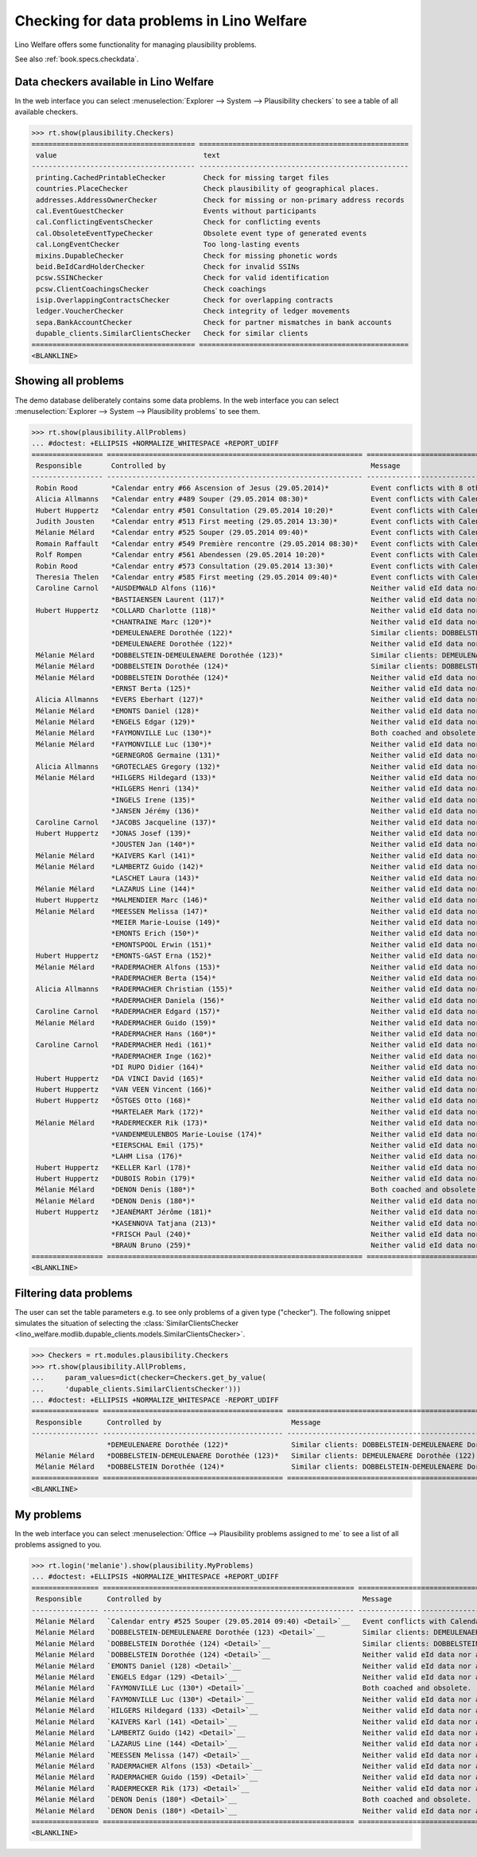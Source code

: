 .. _welfare.specs.checkdata:
.. _welfare.tested.plausibility:

==========================================
Checking for data problems in Lino Welfare
==========================================

.. to test only this doc:

    $ python setup.py test -s tests.SpecsTests.test_checkdata

    >>> from lino import startup
    >>> startup('lino_welfare.projects.std.settings.doctests')
    >>> from lino.api.doctest import *

Lino Welfare offers some functionality for managing plausibility
problems.

See also :ref:`book.specs.checkdata`.


Data checkers available in Lino Welfare
=======================================

In the web interface you can select :menuselection:`Explorer -->
System --> Plausibility checkers` to see a table of all available
checkers.

.. 
    >>> show_menu_path(plausibility.Checkers)
    Explorer --> System --> Plausibility checkers
    
>>> rt.show(plausibility.Checkers)
======================================= ==================================================
 value                                   text
--------------------------------------- --------------------------------------------------
 printing.CachedPrintableChecker         Check for missing target files
 countries.PlaceChecker                  Check plausibility of geographical places.
 addresses.AddressOwnerChecker           Check for missing or non-primary address records
 cal.EventGuestChecker                   Events without participants
 cal.ConflictingEventsChecker            Check for conflicting events
 cal.ObsoleteEventTypeChecker            Obsolete event type of generated events
 cal.LongEventChecker                    Too long-lasting events
 mixins.DupableChecker                   Check for missing phonetic words
 beid.BeIdCardHolderChecker              Check for invalid SSINs
 pcsw.SSINChecker                        Check for valid identification
 pcsw.ClientCoachingsChecker             Check coachings
 isip.OverlappingContractsChecker        Check for overlapping contracts
 ledger.VoucherChecker                   Check integrity of ledger movements
 sepa.BankAccountChecker                 Check for partner mismatches in bank accounts
 dupable_clients.SimilarClientsChecker   Check for similar clients
======================================= ==================================================
<BLANKLINE>



Showing all problems
====================
The demo database deliberately contains some data problems.
In the web interface you can select :menuselection:`Explorer -->
System --> Plausibility problems` to see them.

..
    >>> show_menu_path(plausibility.AllProblems)
    Explorer --> System --> Plausibility problems


>>> rt.show(plausibility.AllProblems)
... #doctest: +ELLIPSIS +NORMALIZE_WHITESPACE +REPORT_UDIFF
================= ============================================================= ========================================================================== ================================
 Responsible       Controlled by                                                 Message                                                                    Plausibility checker
----------------- ------------------------------------------------------------- -------------------------------------------------------------------------- --------------------------------
 Robin Rood        *Calendar entry #66 Ascension of Jesus (29.05.2014)*          Event conflicts with 8 other events.                                       Check for conflicting events
 Alicia Allmanns   *Calendar entry #489 Souper (29.05.2014 08:30)*               Event conflicts with Calendar entry #66 Ascension of Jesus (29.05.2014).   Check for conflicting events
 Hubert Huppertz   *Calendar entry #501 Consultation (29.05.2014 10:20)*         Event conflicts with Calendar entry #66 Ascension of Jesus (29.05.2014).   Check for conflicting events
 Judith Jousten    *Calendar entry #513 First meeting (29.05.2014 13:30)*        Event conflicts with Calendar entry #66 Ascension of Jesus (29.05.2014).   Check for conflicting events
 Mélanie Mélard    *Calendar entry #525 Souper (29.05.2014 09:40)*               Event conflicts with Calendar entry #66 Ascension of Jesus (29.05.2014).   Check for conflicting events
 Romain Raffault   *Calendar entry #549 Première rencontre (29.05.2014 08:30)*   Event conflicts with Calendar entry #66 Ascension of Jesus (29.05.2014).   Check for conflicting events
 Rolf Rompen       *Calendar entry #561 Abendessen (29.05.2014 10:20)*           Event conflicts with Calendar entry #66 Ascension of Jesus (29.05.2014).   Check for conflicting events
 Robin Rood        *Calendar entry #573 Consultation (29.05.2014 13:30)*         Event conflicts with Calendar entry #66 Ascension of Jesus (29.05.2014).   Check for conflicting events
 Theresia Thelen   *Calendar entry #585 First meeting (29.05.2014 09:40)*        Event conflicts with Calendar entry #66 Ascension of Jesus (29.05.2014).   Check for conflicting events
 Caroline Carnol   *AUSDEMWALD Alfons (116)*                                     Neither valid eId data nor alternative identifying document.               Check for valid identification
                   *BASTIAENSEN Laurent (117)*                                   Neither valid eId data nor alternative identifying document.               Check for valid identification
 Hubert Huppertz   *COLLARD Charlotte (118)*                                     Neither valid eId data nor alternative identifying document.               Check for valid identification
                   *CHANTRAINE Marc (120*)*                                      Neither valid eId data nor alternative identifying document.               Check for valid identification
                   *DEMEULENAERE Dorothée (122)*                                 Similar clients: DOBBELSTEIN-DEMEULENAERE Dorothée (123)                   Check for similar clients
                   *DEMEULENAERE Dorothée (122)*                                 Neither valid eId data nor alternative identifying document.               Check for valid identification
 Mélanie Mélard    *DOBBELSTEIN-DEMEULENAERE Dorothée (123)*                     Similar clients: DEMEULENAERE Dorothée (122)                               Check for similar clients
 Mélanie Mélard    *DOBBELSTEIN Dorothée (124)*                                  Similar clients: DOBBELSTEIN-DEMEULENAERE Dorothée (123)                   Check for similar clients
 Mélanie Mélard    *DOBBELSTEIN Dorothée (124)*                                  Neither valid eId data nor alternative identifying document.               Check for valid identification
                   *ERNST Berta (125)*                                           Neither valid eId data nor alternative identifying document.               Check for valid identification
 Alicia Allmanns   *EVERS Eberhart (127)*                                        Neither valid eId data nor alternative identifying document.               Check for valid identification
 Mélanie Mélard    *EMONTS Daniel (128)*                                         Neither valid eId data nor alternative identifying document.               Check for valid identification
 Mélanie Mélard    *ENGELS Edgar (129)*                                          Neither valid eId data nor alternative identifying document.               Check for valid identification
 Mélanie Mélard    *FAYMONVILLE Luc (130*)*                                      Both coached and obsolete.                                                 Check coachings
 Mélanie Mélard    *FAYMONVILLE Luc (130*)*                                      Neither valid eId data nor alternative identifying document.               Check for valid identification
                   *GERNEGROß Germaine (131)*                                    Neither valid eId data nor alternative identifying document.               Check for valid identification
 Alicia Allmanns   *GROTECLAES Gregory (132)*                                    Neither valid eId data nor alternative identifying document.               Check for valid identification
 Mélanie Mélard    *HILGERS Hildegard (133)*                                     Neither valid eId data nor alternative identifying document.               Check for valid identification
                   *HILGERS Henri (134)*                                         Neither valid eId data nor alternative identifying document.               Check for valid identification
                   *INGELS Irene (135)*                                          Neither valid eId data nor alternative identifying document.               Check for valid identification
                   *JANSEN Jérémy (136)*                                         Neither valid eId data nor alternative identifying document.               Check for valid identification
 Caroline Carnol   *JACOBS Jacqueline (137)*                                     Neither valid eId data nor alternative identifying document.               Check for valid identification
 Hubert Huppertz   *JONAS Josef (139)*                                           Neither valid eId data nor alternative identifying document.               Check for valid identification
                   *JOUSTEN Jan (140*)*                                          Neither valid eId data nor alternative identifying document.               Check for valid identification
 Mélanie Mélard    *KAIVERS Karl (141)*                                          Neither valid eId data nor alternative identifying document.               Check for valid identification
 Mélanie Mélard    *LAMBERTZ Guido (142)*                                        Neither valid eId data nor alternative identifying document.               Check for valid identification
                   *LASCHET Laura (143)*                                         Neither valid eId data nor alternative identifying document.               Check for valid identification
 Mélanie Mélard    *LAZARUS Line (144)*                                          Neither valid eId data nor alternative identifying document.               Check for valid identification
 Hubert Huppertz   *MALMENDIER Marc (146)*                                       Neither valid eId data nor alternative identifying document.               Check for valid identification
 Mélanie Mélard    *MEESSEN Melissa (147)*                                       Neither valid eId data nor alternative identifying document.               Check for valid identification
                   *MEIER Marie-Louise (149)*                                    Neither valid eId data nor alternative identifying document.               Check for valid identification
                   *EMONTS Erich (150*)*                                         Neither valid eId data nor alternative identifying document.               Check for valid identification
                   *EMONTSPOOL Erwin (151)*                                      Neither valid eId data nor alternative identifying document.               Check for valid identification
 Hubert Huppertz   *EMONTS-GAST Erna (152)*                                      Neither valid eId data nor alternative identifying document.               Check for valid identification
 Mélanie Mélard    *RADERMACHER Alfons (153)*                                    Neither valid eId data nor alternative identifying document.               Check for valid identification
                   *RADERMACHER Berta (154)*                                     Neither valid eId data nor alternative identifying document.               Check for valid identification
 Alicia Allmanns   *RADERMACHER Christian (155)*                                 Neither valid eId data nor alternative identifying document.               Check for valid identification
                   *RADERMACHER Daniela (156)*                                   Neither valid eId data nor alternative identifying document.               Check for valid identification
 Caroline Carnol   *RADERMACHER Edgard (157)*                                    Neither valid eId data nor alternative identifying document.               Check for valid identification
 Mélanie Mélard    *RADERMACHER Guido (159)*                                     Neither valid eId data nor alternative identifying document.               Check for valid identification
                   *RADERMACHER Hans (160*)*                                     Neither valid eId data nor alternative identifying document.               Check for valid identification
 Caroline Carnol   *RADERMACHER Hedi (161)*                                      Neither valid eId data nor alternative identifying document.               Check for valid identification
                   *RADERMACHER Inge (162)*                                      Neither valid eId data nor alternative identifying document.               Check for valid identification
                   *DI RUPO Didier (164)*                                        Neither valid eId data nor alternative identifying document.               Check for valid identification
 Hubert Huppertz   *DA VINCI David (165)*                                        Neither valid eId data nor alternative identifying document.               Check for valid identification
 Hubert Huppertz   *VAN VEEN Vincent (166)*                                      Neither valid eId data nor alternative identifying document.               Check for valid identification
 Hubert Huppertz   *ÖSTGES Otto (168)*                                           Neither valid eId data nor alternative identifying document.               Check for valid identification
                   *MARTELAER Mark (172)*                                        Neither valid eId data nor alternative identifying document.               Check for valid identification
 Mélanie Mélard    *RADERMECKER Rik (173)*                                       Neither valid eId data nor alternative identifying document.               Check for valid identification
                   *VANDENMEULENBOS Marie-Louise (174)*                          Neither valid eId data nor alternative identifying document.               Check for valid identification
                   *EIERSCHAL Emil (175)*                                        Neither valid eId data nor alternative identifying document.               Check for valid identification
                   *LAHM Lisa (176)*                                             Neither valid eId data nor alternative identifying document.               Check for valid identification
 Hubert Huppertz   *KELLER Karl (178)*                                           Neither valid eId data nor alternative identifying document.               Check for valid identification
 Hubert Huppertz   *DUBOIS Robin (179)*                                          Neither valid eId data nor alternative identifying document.               Check for valid identification
 Mélanie Mélard    *DENON Denis (180*)*                                          Both coached and obsolete.                                                 Check coachings
 Mélanie Mélard    *DENON Denis (180*)*                                          Neither valid eId data nor alternative identifying document.               Check for valid identification
 Hubert Huppertz   *JEANÉMART Jérôme (181)*                                      Neither valid eId data nor alternative identifying document.               Check for valid identification
                   *KASENNOVA Tatjana (213)*                                     Neither valid eId data nor alternative identifying document.               Check for valid identification
                   *FRISCH Paul (240)*                                           Neither valid eId data nor alternative identifying document.               Check for valid identification
                   *BRAUN Bruno (259)*                                           Neither valid eId data nor alternative identifying document.               Check for valid identification
================= ============================================================= ========================================================================== ================================
<BLANKLINE>


Filtering data problems
=======================

The user can set the table parameters e.g. to see only problems of a
given type ("checker"). The following snippet simulates the situation
of selecting the :class:`SimilarClientsChecker
<lino_welfare.modlib.dupable_clients.models.SimilarClientsChecker>`.

>>> Checkers = rt.modules.plausibility.Checkers
>>> rt.show(plausibility.AllProblems,
...     param_values=dict(checker=Checkers.get_by_value(
...     'dupable_clients.SimilarClientsChecker')))
... #doctest: +ELLIPSIS +NORMALIZE_WHITESPACE -REPORT_UDIFF
================ =========================================== ========================================================== ===========================
 Responsible      Controlled by                               Message                                                    Plausibility checker
---------------- ------------------------------------------- ---------------------------------------------------------- ---------------------------
                  *DEMEULENAERE Dorothée (122)*               Similar clients: DOBBELSTEIN-DEMEULENAERE Dorothée (123)   Check for similar clients
 Mélanie Mélard   *DOBBELSTEIN-DEMEULENAERE Dorothée (123)*   Similar clients: DEMEULENAERE Dorothée (122)               Check for similar clients
 Mélanie Mélard   *DOBBELSTEIN Dorothée (124)*                Similar clients: DOBBELSTEIN-DEMEULENAERE Dorothée (123)   Check for similar clients
================ =========================================== ========================================================== ===========================
<BLANKLINE>


My problems
===========

In the web interface you can select :menuselection:`Office -->
Plausibility problems assigned to me` to see a list of all problems
assigned to you.

..
    >>> show_menu_path(plausibility.MyProblems)
    Office --> Plausibility problems assigned to me

>>> rt.login('melanie').show(plausibility.MyProblems)
... #doctest: +ELLIPSIS +NORMALIZE_WHITESPACE +REPORT_UDIFF
================ ============================================================ ========================================================================== ================================
 Responsible      Controlled by                                                Message                                                                    Plausibility checker
---------------- ------------------------------------------------------------ -------------------------------------------------------------------------- --------------------------------
 Mélanie Mélard   `Calendar entry #525 Souper (29.05.2014 09:40) <Detail>`__   Event conflicts with Calendar entry #66 Ascension of Jesus (29.05.2014).   Check for conflicting events
 Mélanie Mélard   `DOBBELSTEIN-DEMEULENAERE Dorothée (123) <Detail>`__         Similar clients: DEMEULENAERE Dorothée (122)                               Check for similar clients
 Mélanie Mélard   `DOBBELSTEIN Dorothée (124) <Detail>`__                      Similar clients: DOBBELSTEIN-DEMEULENAERE Dorothée (123)                   Check for similar clients
 Mélanie Mélard   `DOBBELSTEIN Dorothée (124) <Detail>`__                      Neither valid eId data nor alternative identifying document.               Check for valid identification
 Mélanie Mélard   `EMONTS Daniel (128) <Detail>`__                             Neither valid eId data nor alternative identifying document.               Check for valid identification
 Mélanie Mélard   `ENGELS Edgar (129) <Detail>`__                              Neither valid eId data nor alternative identifying document.               Check for valid identification
 Mélanie Mélard   `FAYMONVILLE Luc (130*) <Detail>`__                          Both coached and obsolete.                                                 Check coachings
 Mélanie Mélard   `FAYMONVILLE Luc (130*) <Detail>`__                          Neither valid eId data nor alternative identifying document.               Check for valid identification
 Mélanie Mélard   `HILGERS Hildegard (133) <Detail>`__                         Neither valid eId data nor alternative identifying document.               Check for valid identification
 Mélanie Mélard   `KAIVERS Karl (141) <Detail>`__                              Neither valid eId data nor alternative identifying document.               Check for valid identification
 Mélanie Mélard   `LAMBERTZ Guido (142) <Detail>`__                            Neither valid eId data nor alternative identifying document.               Check for valid identification
 Mélanie Mélard   `LAZARUS Line (144) <Detail>`__                              Neither valid eId data nor alternative identifying document.               Check for valid identification
 Mélanie Mélard   `MEESSEN Melissa (147) <Detail>`__                           Neither valid eId data nor alternative identifying document.               Check for valid identification
 Mélanie Mélard   `RADERMACHER Alfons (153) <Detail>`__                        Neither valid eId data nor alternative identifying document.               Check for valid identification
 Mélanie Mélard   `RADERMACHER Guido (159) <Detail>`__                         Neither valid eId data nor alternative identifying document.               Check for valid identification
 Mélanie Mélard   `RADERMECKER Rik (173) <Detail>`__                           Neither valid eId data nor alternative identifying document.               Check for valid identification
 Mélanie Mélard   `DENON Denis (180*) <Detail>`__                              Both coached and obsolete.                                                 Check coachings
 Mélanie Mélard   `DENON Denis (180*) <Detail>`__                              Neither valid eId data nor alternative identifying document.               Check for valid identification
================ ============================================================ ========================================================================== ================================
<BLANKLINE>
